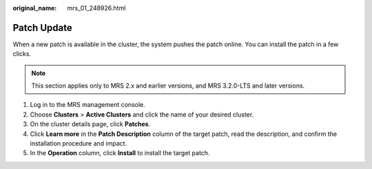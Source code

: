 :original_name: mrs_01_248926.html

.. _mrs_01_248926:

Patch Update
============

When a new patch is available in the cluster, the system pushes the patch online. You can install the patch in a few clicks.

.. note::

   This section applies only to MRS 2.x and earlier versions, and MRS 3.2.0-LTS and later versions.

#. Log in to the MRS management console.
#. Choose **Clusters** > **Active Clusters** and click the name of your desired cluster.
#. On the cluster details page, click **Patches**.
#. Click **Learn more** in the **Patch Description** column of the target patch, read the description, and confirm the installation procedure and impact.
#. In the **Operation** column, click **Install** to install the target patch.
